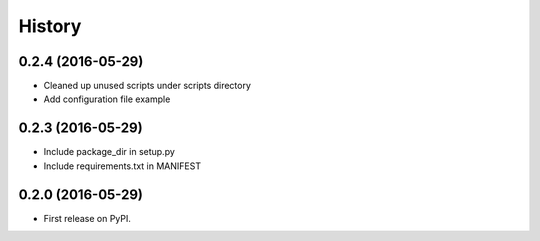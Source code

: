 =======
History
=======

0.2.4 (2016-05-29)
------------------

* Cleaned up unused scripts under scripts directory
* Add configuration file example


0.2.3 (2016-05-29)
------------------
* Include package_dir in setup.py
* Include requirements.txt in MANIFEST

0.2.0 (2016-05-29)
------------------

* First release on PyPI.
